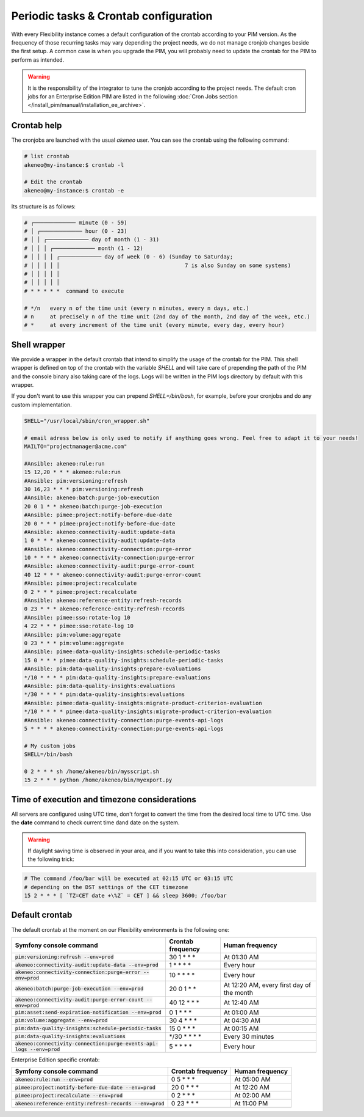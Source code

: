 Periodic tasks & Crontab configuration
======================================

With every Flexibility instance comes a default configuration of the crontab according to your PIM version.
As the frequency of those recurring tasks may vary depending the project needs, we do not manage cronjob changes beside the first setup.
A common case is when you upgrade the PIM, you will probably need to update the crontab for the PIM to perform as intended.

.. warning::

    It is the responsibility of the integrator to tune the cronjob according to the project needs. The default cron jobs for an Enterprise Edition PIM are listed in the following :doc:`Cron Jobs section </install_pim/manual/installation_ee_archive>`.

Crontab help
------------

The cronjobs are launched with the usual `akeneo` user. You can see the crontab using the following command:

.. code-block:: bash

    # list crontab
    akeneo@my-instance:$ crontab -l

    # Edit the crontab
    akeneo@my-instance:$ crontab -e

Its structure is as follows:

.. code-block:: bash

    # ┌───────────── minute (0 - 59)
    # │ ┌───────────── hour (0 - 23)
    # │ │ ┌───────────── day of month (1 - 31)
    # │ │ │ ┌───────────── month (1 - 12)
    # │ │ │ │ ┌───────────── day of week (0 - 6) (Sunday to Saturday;
    # │ │ │ │ │                                       7 is also Sunday on some systems)
    # │ │ │ │ │
    # │ │ │ │ │
    # * * * * *  command to execute

    # */n   every n of the time unit (every n minutes, every n days, etc.)
    # n     at precisely n of the time unit (2nd day of the month, 2nd day of the week, etc.)
    # *     at every increment of the time unit (every minute, every day, every hour)

Shell wrapper
-------------

We provide a wrapper in the default crontab that intend to simplify the usage of the crontab for the PIM.
This shell wrapper is defined on top of the crontab with the variable *SHELL* and will take care of prepending the path of the PIM
and the console binary also taking care of the logs. Logs will be written in the PIM logs directory by default with this wrapper.

If you don't want to use this wrapper you can prepend `SHELL=/bin/bash`, for example, before your cronjobs and do any custom implementation.

.. code-block:: bash

    SHELL="/usr/local/sbin/cron_wrapper.sh"

    # email adress below is only used to notify if anything goes wrong. Feel free to adapt it to your needs!
    MAILTO="projectmanager@acme.com"

    #Ansible: akeneo:rule:run
    15 12,20 * * * akeneo:rule:run
    #Ansible: pim:versioning:refresh
    30 16,23 * * * pim:versioning:refresh
    #Ansible: akeneo:batch:purge-job-execution
    20 0 1 * * akeneo:batch:purge-job-execution
    #Ansible: pimee:project:notify-before-due-date
    20 0 * * * pimee:project:notify-before-due-date
    #Ansible: akeneo:connectivity-audit:update-data
    1 0 * * * akeneo:connectivity-audit:update-data
    #Ansible: akeneo:connectivity-connection:purge-error
    10 * * * * akeneo:connectivity-connection:purge-error
    #Ansible: akeneo:connectivity-audit:purge-error-count
    40 12 * * * akeneo:connectivity-audit:purge-error-count
    #Ansible: pimee:project:recalculate
    0 2 * * * pimee:project:recalculate
    #Ansible: akeneo:reference-entity:refresh-records
    0 23 * * * akeneo:reference-entity:refresh-records
    #Ansible: pimee:sso:rotate-log 10
    4 22 * * * pimee:sso:rotate-log 10
    #Ansible: pim:volume:aggregate
    0 23 * * * pim:volume:aggregate
    #Ansible: pimee:data-quality-insights:schedule-periodic-tasks
    15 0 * * * pimee:data-quality-insights:schedule-periodic-tasks
    #Ansible: pim:data-quality-insights:prepare-evaluations
    */10 * * * * pim:data-quality-insights:prepare-evaluations
    #Ansible: pim:data-quality-insights:evaluations
    */30 * * * * pim:data-quality-insights:evaluations
    #Ansible: pimee:data-quality-insights:migrate-product-criterion-evaluation
    */10 * * * * pimee:data-quality-insights:migrate-product-criterion-evaluation
    #Ansible: akeneo:connectivity-connection:purge-events-api-logs
    5 * * * * akeneo:connectivity-connection:purge-events-api-logs

    # My custom jobs
    SHELL=/bin/bash

    0 2 * * * sh /home/akeneo/bin/mysscript.sh
    15 2 * * * python /home/akeneo/bin/myexport.py

Time of execution and timezone considerations
---------------------------------------------

All servers are configured using UTC time, don't forget to convert the time from the desired local time to UTC time.
Use the **date** command to check current time dand date on the system.

.. warning::

    If daylight saving time is observed in your area, and if you want to take this into consideration, you can use the following trick:

.. code-block:: bash

    # The command /foo/bar will be executed at 02:15 UTC or 03:15 UTC
    # depending on the DST settings of the CET timezone
    15 2 * * * [ `TZ=CET date +\%Z` = CET ] && sleep 3600; /foo/bar

Default crontab
---------------

The default crontab at the moment on our Flexibility environments is the following one:

+--------------------------------------------------------------------------+-------------------+--------------------------------------------+
| Symfony console command                                                  | Crontab frequency | Human frequency                            |
+==========================================================================+===================+============================================+
| :code:`pim:versioning:refresh --env=prod`                                | 30 1 \* \* \*     | At 01:30 AM                                |
+--------------------------------------------------------------------------+-------------------+--------------------------------------------+
| :code:`akeneo:connectivity-audit:update-data --env=prod`                 | 1 \* \* \* \*     | Every hour                                 |
+--------------------------------------------------------------------------+-------------------+--------------------------------------------+
| :code:`akeneo:connectivity-connection:purge-error --env=prod`            | 10 \* \* \* \*    | Every hour                                 |
+--------------------------------------------------------------------------+-------------------+--------------------------------------------+
| :code:`akeneo:batch:purge-job-execution --env=prod`                      | 20 0 1 \* \*      | At 12:20 AM, every first day of the month  |
+--------------------------------------------------------------------------+-------------------+--------------------------------------------+
| :code:`akeneo:connectivity-audit:purge-error-count --env=prod`           | 40 12 \* \* \*    | At 12:40 AM                                |
+--------------------------------------------------------------------------+-------------------+--------------------------------------------+
| :code:`pim:asset:send-expiration-notification --env=prod`                | 0 1 \* \* \*      | At 01:00 AM                                |
+--------------------------------------------------------------------------+-------------------+--------------------------------------------+
| :code:`pim:volume:aggregate --env=prod`                                  | 30 4 \* \* \*     | At 04:30 AM                                |
+--------------------------------------------------------------------------+-------------------+--------------------------------------------+
| :code:`pim:data-quality-insights:schedule-periodic-tasks`                | 15 0 \* \* \*     | At 00:15 AM                                |
+--------------------------------------------------------------------------+-------------------+--------------------------------------------+
| :code:`pim:data-quality-insights:evaluations`                            | \*/30 \* \* \* \* | Every 30 minutes                           |
+--------------------------------------------------------------------------+-------------------+--------------------------------------------+
| :code:`akeneo:connectivity-connection:purge-events-api-logs --env=prod`  | 5 \* \* \* \*     | Every hour                                 |
+--------------------------------------------------------------------------+-------------------+--------------------------------------------+

Enterprise Edition specific crontab:

+------------------------------------------------------------------------+---------------------+--------------------------+
| Symfony console command                                                | Crontab frequency   | Human frequency          |
+========================================================================+=====================+==========================+
| :code:`akeneo:rule:run --env=prod`                                     | 0 5 \* \* \*        | At 05:00 AM              |
+------------------------------------------------------------------------+---------------------+--------------------------+
| :code:`pimee:project:notify-before-due-date --env=prod`                | 20 0 \* \* \*       | At 12:20 AM              |
+------------------------------------------------------------------------+---------------------+--------------------------+
| :code:`pimee:project:recalculate --env=prod`                           | 0 2 \* \* \*        | At 02:00 AM              |
+------------------------------------------------------------------------+---------------------+--------------------------+
| :code:`akeneo:reference-entity:refresh-records --env=prod`             | 0 23 \* \* \*       | At 11:00 PM              |
+------------------------------------------------------------------------+---------------------+--------------------------+
